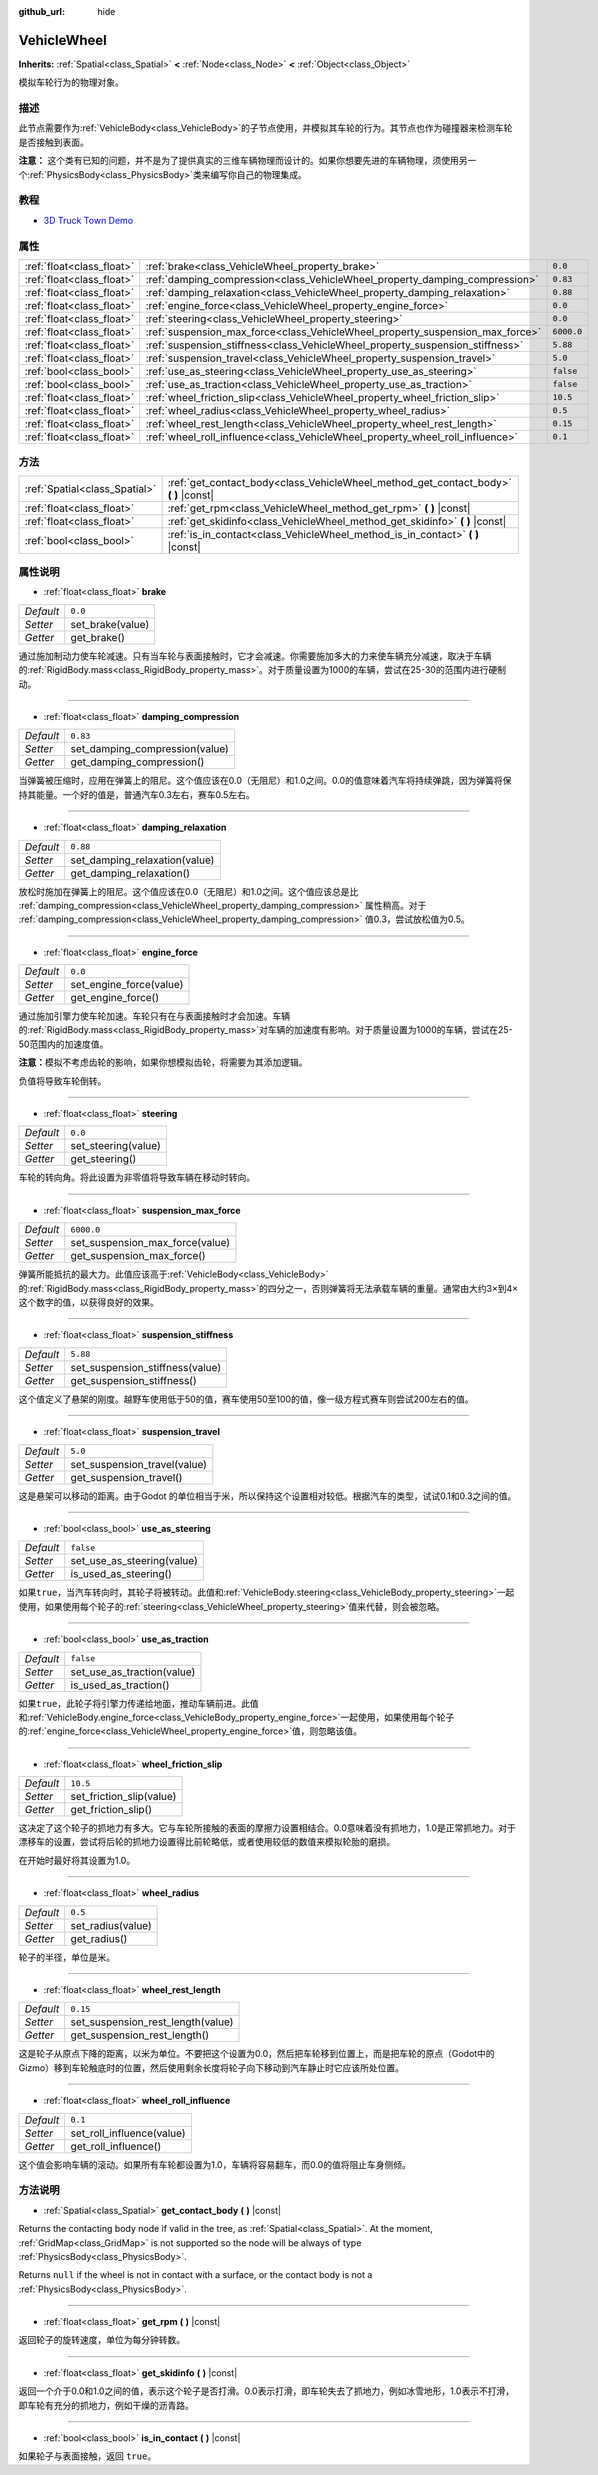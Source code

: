 :github_url: hide

.. Generated automatically by doc/tools/make_rst.py in Godot's source tree.
.. DO NOT EDIT THIS FILE, but the VehicleWheel.xml source instead.
.. The source is found in doc/classes or modules/<name>/doc_classes.

.. _class_VehicleWheel:

VehicleWheel
============

**Inherits:** :ref:`Spatial<class_Spatial>` **<** :ref:`Node<class_Node>` **<** :ref:`Object<class_Object>`

模拟车轮行为的物理对象。

描述
----

此节点需要作为\ :ref:`VehicleBody<class_VehicleBody>`\ 的子节点使用，并模拟其车轮的行为。其节点也作为碰撞器来检测车轮是否接触到表面。

\ **注意：** 这个类有已知的问题，并不是为了提供真实的三维车辆物理而设计的。如果你想要先进的车辆物理，须使用另一个\ :ref:`PhysicsBody<class_PhysicsBody>`\ 类来编写你自己的物理集成。

教程
----

- `3D Truck Town Demo <https://godotengine.org/asset-library/asset/524>`__

属性
----

+---------------------------+-------------------------------------------------------------------------------+------------+
| :ref:`float<class_float>` | :ref:`brake<class_VehicleWheel_property_brake>`                               | ``0.0``    |
+---------------------------+-------------------------------------------------------------------------------+------------+
| :ref:`float<class_float>` | :ref:`damping_compression<class_VehicleWheel_property_damping_compression>`   | ``0.83``   |
+---------------------------+-------------------------------------------------------------------------------+------------+
| :ref:`float<class_float>` | :ref:`damping_relaxation<class_VehicleWheel_property_damping_relaxation>`     | ``0.88``   |
+---------------------------+-------------------------------------------------------------------------------+------------+
| :ref:`float<class_float>` | :ref:`engine_force<class_VehicleWheel_property_engine_force>`                 | ``0.0``    |
+---------------------------+-------------------------------------------------------------------------------+------------+
| :ref:`float<class_float>` | :ref:`steering<class_VehicleWheel_property_steering>`                         | ``0.0``    |
+---------------------------+-------------------------------------------------------------------------------+------------+
| :ref:`float<class_float>` | :ref:`suspension_max_force<class_VehicleWheel_property_suspension_max_force>` | ``6000.0`` |
+---------------------------+-------------------------------------------------------------------------------+------------+
| :ref:`float<class_float>` | :ref:`suspension_stiffness<class_VehicleWheel_property_suspension_stiffness>` | ``5.88``   |
+---------------------------+-------------------------------------------------------------------------------+------------+
| :ref:`float<class_float>` | :ref:`suspension_travel<class_VehicleWheel_property_suspension_travel>`       | ``5.0``    |
+---------------------------+-------------------------------------------------------------------------------+------------+
| :ref:`bool<class_bool>`   | :ref:`use_as_steering<class_VehicleWheel_property_use_as_steering>`           | ``false``  |
+---------------------------+-------------------------------------------------------------------------------+------------+
| :ref:`bool<class_bool>`   | :ref:`use_as_traction<class_VehicleWheel_property_use_as_traction>`           | ``false``  |
+---------------------------+-------------------------------------------------------------------------------+------------+
| :ref:`float<class_float>` | :ref:`wheel_friction_slip<class_VehicleWheel_property_wheel_friction_slip>`   | ``10.5``   |
+---------------------------+-------------------------------------------------------------------------------+------------+
| :ref:`float<class_float>` | :ref:`wheel_radius<class_VehicleWheel_property_wheel_radius>`                 | ``0.5``    |
+---------------------------+-------------------------------------------------------------------------------+------------+
| :ref:`float<class_float>` | :ref:`wheel_rest_length<class_VehicleWheel_property_wheel_rest_length>`       | ``0.15``   |
+---------------------------+-------------------------------------------------------------------------------+------------+
| :ref:`float<class_float>` | :ref:`wheel_roll_influence<class_VehicleWheel_property_wheel_roll_influence>` | ``0.1``    |
+---------------------------+-------------------------------------------------------------------------------+------------+

方法
----

+-------------------------------+-----------------------------------------------------------------------------------------+
| :ref:`Spatial<class_Spatial>` | :ref:`get_contact_body<class_VehicleWheel_method_get_contact_body>` **(** **)** |const| |
+-------------------------------+-----------------------------------------------------------------------------------------+
| :ref:`float<class_float>`     | :ref:`get_rpm<class_VehicleWheel_method_get_rpm>` **(** **)** |const|                   |
+-------------------------------+-----------------------------------------------------------------------------------------+
| :ref:`float<class_float>`     | :ref:`get_skidinfo<class_VehicleWheel_method_get_skidinfo>` **(** **)** |const|         |
+-------------------------------+-----------------------------------------------------------------------------------------+
| :ref:`bool<class_bool>`       | :ref:`is_in_contact<class_VehicleWheel_method_is_in_contact>` **(** **)** |const|       |
+-------------------------------+-----------------------------------------------------------------------------------------+

属性说明
--------

.. _class_VehicleWheel_property_brake:

- :ref:`float<class_float>` **brake**

+-----------+------------------+
| *Default* | ``0.0``          |
+-----------+------------------+
| *Setter*  | set_brake(value) |
+-----------+------------------+
| *Getter*  | get_brake()      |
+-----------+------------------+

通过施加制动力使车轮减速。只有当车轮与表面接触时，它才会减速。你需要施加多大的力来使车辆充分减速，取决于车辆的\ :ref:`RigidBody.mass<class_RigidBody_property_mass>`\ 。对于质量设置为1000的车辆，尝试在25-30的范围内进行硬制动。

----

.. _class_VehicleWheel_property_damping_compression:

- :ref:`float<class_float>` **damping_compression**

+-----------+--------------------------------+
| *Default* | ``0.83``                       |
+-----------+--------------------------------+
| *Setter*  | set_damping_compression(value) |
+-----------+--------------------------------+
| *Getter*  | get_damping_compression()      |
+-----------+--------------------------------+

当弹簧被压缩时，应用在弹簧上的阻尼。这个值应该在0.0（无阻尼）和1.0之间。0.0的值意味着汽车将持续弹跳，因为弹簧将保持其能量。一个好的值是，普通汽车0.3左右，赛车0.5左右。

----

.. _class_VehicleWheel_property_damping_relaxation:

- :ref:`float<class_float>` **damping_relaxation**

+-----------+-------------------------------+
| *Default* | ``0.88``                      |
+-----------+-------------------------------+
| *Setter*  | set_damping_relaxation(value) |
+-----------+-------------------------------+
| *Getter*  | get_damping_relaxation()      |
+-----------+-------------------------------+

放松时施加在弹簧上的阻尼。这个值应该在0.0（无阻尼）和1.0之间。这个值应该总是比 :ref:`damping_compression<class_VehicleWheel_property_damping_compression>` 属性稍高。对于 :ref:`damping_compression<class_VehicleWheel_property_damping_compression>` 值0.3，尝试放松值为0.5。

----

.. _class_VehicleWheel_property_engine_force:

- :ref:`float<class_float>` **engine_force**

+-----------+-------------------------+
| *Default* | ``0.0``                 |
+-----------+-------------------------+
| *Setter*  | set_engine_force(value) |
+-----------+-------------------------+
| *Getter*  | get_engine_force()      |
+-----------+-------------------------+

通过施加引擎力使车轮加速。车轮只有在与表面接触时才会加速。车辆的\ :ref:`RigidBody.mass<class_RigidBody_property_mass>`\ 对车辆的加速度有影响。对于质量设置为1000的车辆，尝试在25-50范围内的加速度值。

\ **注意：**\ 模拟不考虑齿轮的影响，如果你想模拟齿轮，将需要为其添加逻辑。

负值将导致车轮倒转。

----

.. _class_VehicleWheel_property_steering:

- :ref:`float<class_float>` **steering**

+-----------+---------------------+
| *Default* | ``0.0``             |
+-----------+---------------------+
| *Setter*  | set_steering(value) |
+-----------+---------------------+
| *Getter*  | get_steering()      |
+-----------+---------------------+

车轮的转向角。将此设置为非零值将导致车辆在移动时转向。

----

.. _class_VehicleWheel_property_suspension_max_force:

- :ref:`float<class_float>` **suspension_max_force**

+-----------+---------------------------------+
| *Default* | ``6000.0``                      |
+-----------+---------------------------------+
| *Setter*  | set_suspension_max_force(value) |
+-----------+---------------------------------+
| *Getter*  | get_suspension_max_force()      |
+-----------+---------------------------------+

弹簧所能抵抗的最大力。此值应该高于\ :ref:`VehicleBody<class_VehicleBody>`\ 的\ :ref:`RigidBody.mass<class_RigidBody_property_mass>`\ 的四分之一，否则弹簧将无法承载车辆的重量。通常由大约3×到4×这个数字的值，以获得良好的效果。

----

.. _class_VehicleWheel_property_suspension_stiffness:

- :ref:`float<class_float>` **suspension_stiffness**

+-----------+---------------------------------+
| *Default* | ``5.88``                        |
+-----------+---------------------------------+
| *Setter*  | set_suspension_stiffness(value) |
+-----------+---------------------------------+
| *Getter*  | get_suspension_stiffness()      |
+-----------+---------------------------------+

这个值定义了悬架的刚度。越野车使用低于50的值，赛车使用50至100的值，像一级方程式赛车则尝试200左右的值。

----

.. _class_VehicleWheel_property_suspension_travel:

- :ref:`float<class_float>` **suspension_travel**

+-----------+------------------------------+
| *Default* | ``5.0``                      |
+-----------+------------------------------+
| *Setter*  | set_suspension_travel(value) |
+-----------+------------------------------+
| *Getter*  | get_suspension_travel()      |
+-----------+------------------------------+

这是悬架可以移动的距离。由于Godot 的单位相当于米，所以保持这个设置相对较低。根据汽车的类型，试试0.1和0.3之间的值。

----

.. _class_VehicleWheel_property_use_as_steering:

- :ref:`bool<class_bool>` **use_as_steering**

+-----------+----------------------------+
| *Default* | ``false``                  |
+-----------+----------------------------+
| *Setter*  | set_use_as_steering(value) |
+-----------+----------------------------+
| *Getter*  | is_used_as_steering()      |
+-----------+----------------------------+

如果\ ``true``\ ，当汽车转向时，其轮子将被转动。此值和\ :ref:`VehicleBody.steering<class_VehicleBody_property_steering>`\ 一起使用，如果使用每个轮子的\ :ref:`steering<class_VehicleWheel_property_steering>`\ 值来代替，则会被忽略。

----

.. _class_VehicleWheel_property_use_as_traction:

- :ref:`bool<class_bool>` **use_as_traction**

+-----------+----------------------------+
| *Default* | ``false``                  |
+-----------+----------------------------+
| *Setter*  | set_use_as_traction(value) |
+-----------+----------------------------+
| *Getter*  | is_used_as_traction()      |
+-----------+----------------------------+

如果\ ``true``\ ，此轮子将引擎力传递给地面，推动车辆前进。此值和\ :ref:`VehicleBody.engine_force<class_VehicleBody_property_engine_force>`\ 一起使用，如果使用每个轮子的\ :ref:`engine_force<class_VehicleWheel_property_engine_force>`\ 值，则忽略该值。

----

.. _class_VehicleWheel_property_wheel_friction_slip:

- :ref:`float<class_float>` **wheel_friction_slip**

+-----------+--------------------------+
| *Default* | ``10.5``                 |
+-----------+--------------------------+
| *Setter*  | set_friction_slip(value) |
+-----------+--------------------------+
| *Getter*  | get_friction_slip()      |
+-----------+--------------------------+

这决定了这个轮子的抓地力有多大。它与车轮所接触的表面的摩擦力设置相结合。0.0意味着没有抓地力，1.0是正常抓地力。对于漂移车的设置，尝试将后轮的抓地力设置得比前轮略低，或者使用较低的数值来模拟轮胎的磨损。

在开始时最好将其设置为1.0。

----

.. _class_VehicleWheel_property_wheel_radius:

- :ref:`float<class_float>` **wheel_radius**

+-----------+-------------------+
| *Default* | ``0.5``           |
+-----------+-------------------+
| *Setter*  | set_radius(value) |
+-----------+-------------------+
| *Getter*  | get_radius()      |
+-----------+-------------------+

轮子的半径，单位是米。

----

.. _class_VehicleWheel_property_wheel_rest_length:

- :ref:`float<class_float>` **wheel_rest_length**

+-----------+-----------------------------------+
| *Default* | ``0.15``                          |
+-----------+-----------------------------------+
| *Setter*  | set_suspension_rest_length(value) |
+-----------+-----------------------------------+
| *Getter*  | get_suspension_rest_length()      |
+-----------+-----------------------------------+

这是轮子从原点下降的距离，以米为单位。不要把这个设置为0.0，然后把车轮移到位置上，而是把车轮的原点（Godot中的Gizmo）移到车轮触底时的位置，然后使用剩余长度将轮子向下移动到汽车静止时它应该所处位置。

----

.. _class_VehicleWheel_property_wheel_roll_influence:

- :ref:`float<class_float>` **wheel_roll_influence**

+-----------+---------------------------+
| *Default* | ``0.1``                   |
+-----------+---------------------------+
| *Setter*  | set_roll_influence(value) |
+-----------+---------------------------+
| *Getter*  | get_roll_influence()      |
+-----------+---------------------------+

这个值会影响车辆的滚动。如果所有车轮都设置为1.0，车辆将容易翻车，而0.0的值将阻止车身侧倾。

方法说明
--------

.. _class_VehicleWheel_method_get_contact_body:

- :ref:`Spatial<class_Spatial>` **get_contact_body** **(** **)** |const|

Returns the contacting body node if valid in the tree, as :ref:`Spatial<class_Spatial>`. At the moment, :ref:`GridMap<class_GridMap>` is not supported so the node will be always of type :ref:`PhysicsBody<class_PhysicsBody>`.

Returns ``null`` if the wheel is not in contact with a surface, or the contact body is not a :ref:`PhysicsBody<class_PhysicsBody>`.

----

.. _class_VehicleWheel_method_get_rpm:

- :ref:`float<class_float>` **get_rpm** **(** **)** |const|

返回轮子的旋转速度，单位为每分钟转数。

----

.. _class_VehicleWheel_method_get_skidinfo:

- :ref:`float<class_float>` **get_skidinfo** **(** **)** |const|

返回一个介于0.0和1.0之间的值，表示这个轮子是否打滑。0.0表示打滑，即车轮失去了抓地力，例如冰雪地形，1.0表示不打滑，即车轮有充分的抓地力，例如干燥的沥青路。

----

.. _class_VehicleWheel_method_is_in_contact:

- :ref:`bool<class_bool>` **is_in_contact** **(** **)** |const|

如果轮子与表面接触，返回 ``true``\ 。

.. |virtual| replace:: :abbr:`virtual (This method should typically be overridden by the user to have any effect.)`
.. |const| replace:: :abbr:`const (This method has no side effects. It doesn't modify any of the instance's member variables.)`
.. |vararg| replace:: :abbr:`vararg (This method accepts any number of arguments after the ones described here.)`
